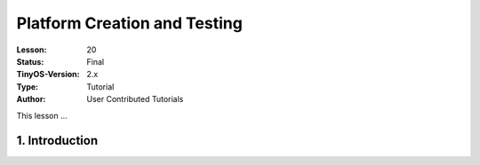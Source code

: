 ===================================================================
Platform Creation and Testing
===================================================================


:Lesson: 20
:Status: Final
:TinyOS-Version: 2.x
:Type: Tutorial
:Author: User Contributed Tutorials

.. Note::

This lesson ...


1. Introduction
====================================================================
